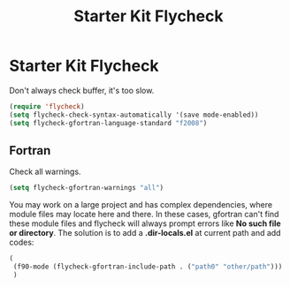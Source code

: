 #+TITLE: Starter Kit Flycheck
#+OPTIONS: toc:nil num:nil ^:nil

* Starter Kit Flycheck
  
Don't always check buffer, it's too slow.
#+BEGIN_SRC emacs-lisp
(require 'flycheck)
(setq flycheck-check-syntax-automatically '(save mode-enabled))
(setq flycheck-gfortran-language-standard "f2008")
#+END_SRC

** Fortran
   
Check all warnings.
#+BEGIN_SRC emacs-lisp
(setq flycheck-gfortran-warnings "all")
#+END_SRC

You may work on a large project and has complex dependencies, where module
files may locate here and there. In these cases, gfortran can't find these
module files and flycheck will always prompt errors like *No such file or
directory*. The solution is to add a *.dir-locals.el* at current path and add
codes:
#+BEGIN_SRC emacs-lisp :tangle no
(
 (f90-mode (flycheck-gfortran-include-path . ("path0" "other/path")))
 )
#+END_SRC
